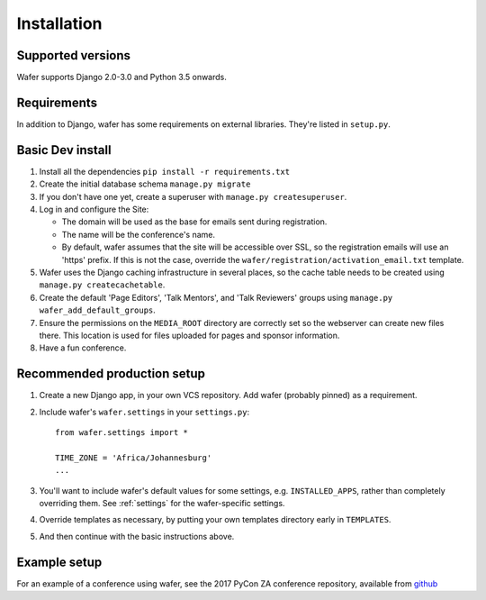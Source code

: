 ============
Installation
============

Supported versions
==================

Wafer supports Django 2.0-3.0 and Python 3.5 onwards.

Requirements
============

In addition to Django, wafer has some requirements on external
libraries. They're listed in ``setup.py``.

Basic Dev install
=================

#. Install all the dependencies
   ``pip install -r requirements.txt``
 
#. Create the initial database schema
   ``manage.py migrate``

#. If you don't have one yet, create a superuser with
   ``manage.py createsuperuser``.

#. Log in and configure the Site:

   * The domain will be used as the base for emails sent during
     registration.

   * The name will be the conference's name.

   * By default, wafer assumes that the site will be accessible over SSL,
     so the registration emails will use an 'https' prefix. If this
     is not the case, override the ``wafer/registration/activation_email.txt``
     template.

#. Wafer uses the Django caching infrastructure in several places, so
   the cache table needs to be created using ``manage.py createcachetable``.

#. Create the default 'Page Editors', 'Talk Mentors', and 'Talk
   Reviewers' groups using ``manage.py wafer_add_default_groups``.

#. Ensure the permissions on the ``MEDIA_ROOT`` directory are correctly
   set so the webserver can create new files there. This location is
   used for files uploaded for pages and sponsor information.

#. Have a fun conference.

Recommended production setup
============================

#. Create a new Django app, in your own VCS repository. Add wafer
   (probably pinned) as a requirement.

#. Include wafer's ``wafer.settings`` in your ``settings.py``::

       from wafer.settings import *

       TIME_ZONE = 'Africa/Johannesburg'
       ...

#. You'll want to include wafer's default values for some settings, e.g.
   ``INSTALLED_APPS``, rather than completely overriding them.
   See :ref:`settings` for the wafer-specific settings.

#. Override templates as necessary, by putting your own templates
   directory early in ``TEMPLATES``.

#. And then continue with the basic instructions above.


Example setup
=============

For an example of a conference using wafer, see the 2017 PyCon ZA
conference repository, available from `github`_


.. _github: https://github.com/CTPUG/pyconza2017
